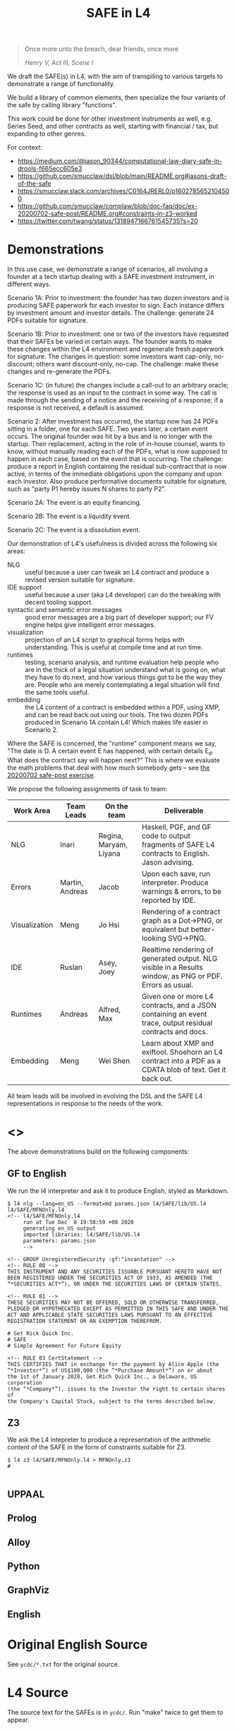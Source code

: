 #+TITLE: SAFE in L4

#+begin_quote
Once more unto the breach, dear friends, once more

/Henry V, Act III, Scene I/
#+end_quote

We draft the SAFE(s) in L4, with the aim of transpiling to various targets to demonstrate a range of functionality.

We build a library of common elements, then specialize the four variants of the safe by calling library "functions".

This work could be done for other investment instruments as well, e.g. Series Seed, and other contracts as well, starting with financial / tax, but expanding to other genres.

For context:
- https://medium.com/@jason_90344/computational-law-diary-safe-in-drools-f665ecc605e3
- https://github.com/smucclaw/dsl/blob/main/README.org#jasons-draft-of-the-safe
- https://smucclaw.slack.com/archives/C0164JRERL0/p1602785652104500
- https://github.com/smucclaw/complaw/blob/doc-faq/doc/ex-20200702-safe-post/README.org#constraints-in-z3-worked
- https://twitter.com/twang/status/1318947166761545735?s=20

* Demonstrations

In this use case, we demonstrate a range of scenarios, all involving a founder at a tech startup dealing with a SAFE investment instrument, in different ways.

Scenario 1A: Prior to investment: the founder has two dozen investors and is producing SAFE paperwork for each investor to sign. Each instance differs by investment amount and investor details. The challenge: generate 24 PDFs suitable for signature.

Scenario 1B: Prior to investment: one or two of the investors have requested that their SAFEs be varied in certain ways. The founder wants to make these changes within the L4 environment and regenerate fresh paperwork for signature. The changes in question: some investors want cap-only, no-discount; others want discount-only, no-cap. The challenge: make these changes and re-generate the PDFs.

Scenario 1C: (in future) the changes include a call-out to an arbitrary oracle; the response is used as an input to the contract in some way. The call is made through the sending of a notice and the receiving of a response; if a response is not received, a default is assumed.

Scenario 2: After investment has occurred, the startup now has 24 PDFs sitting in a folder, one for each SAFE. Two years later, a certain event occurs. The original founder was hit by a bus and is no longer with the startup. Their replacement, acting in the role of in-house counsel, wants to know, without manually reading each of the PDFs, what is now supposed to happen in each case, based on the event that is occurring. The challenge: produce a report in English containing the residual sub-contract that is now active, in terms of the immediate obligations upon the company and upon each investor. Also produce performative documents suitable for signature, such as "party P1 hereby issues N shares to party P2".

Scenario 2A: The event is an equity financing.

Scenario 2B: The event is a liquidity event.

Scenario 2C: The event is a dissolution event.

Our demonstration of L4's usefulness is divided across the following six areas:

- NLG :: useful because a user can tweak an L4 contract and produce a revised version suitable for signature.
- IDE support :: useful because a user (aka L4 developer) can do the tweaking with decent tooling support.
- syntactic and semantic error messages :: good error messages are a big part of developer support; our FV engine helps give intelligent error messages.
- visualization :: projection of an L4 script to graphical forms helps with understanding. This is useful at compile time and at run time.
- runtimes :: testing, scenario analysis, and runtime evaluation help people who are in the thick of a legal situation understand what is going on, what they have to do next, and how various things got to be the way they are. People who are merely contemplating a legal situation will find the same tools useful.
- embedding :: the L4 content of a contract is embedded within a PDF, using XMP, and can be read back out using our tools. The two dozen PDFs produced in Scenario 1A contain L4! Which makes life easier in Scenario 2.

Where the SAFE is concerned, the "runtime" component means we say, "The date is D. A certain event E has happened, with certain details E_d. What does the contract say will happen next?" This is where we evaluate the math problems that deal with how much somebody gets -- see [[https://github.com/smucclaw/complaw/tree/primary/doc/ex-20200702-safe-post][the 20200702 safe-post exercise]].

We propose the following assignments of task to team:

| Work Area     | Team Leads      | On the team            | Deliverable                                                                                                |
|---------------+-----------------+------------------------+------------------------------------------------------------------------------------------------------------|
| NLG           | Inari           | Regina, Maryam, Liyana | Haskell, PGF, and GF code to output fragments of SAFE L4 contracts to English. Jason advising.             |
|---------------+-----------------+------------------------+------------------------------------------------------------------------------------------------------------|
| Errors        | Martin, Andreas | Jacob                  | Upon each save, run interpreter. Produce warnings & errors, to be reported by IDE.                         |
|---------------+-----------------+------------------------+------------------------------------------------------------------------------------------------------------|
| Visualization | Meng            | Jo Hsi                 | Rendering of a contract graph as a Dot->PNG, or equivalent but better-looking SVG->PNG.                    |
|---------------+-----------------+------------------------+------------------------------------------------------------------------------------------------------------|
| IDE           | Ruslan          | Asey, Joey             | Realtime rendering of generated output. NLG visible in a Results window, as PNG or PDF. Errors as usual.   |
|---------------+-----------------+------------------------+------------------------------------------------------------------------------------------------------------|
| Runtimes      | Andreas         | Alfred, Max            | Given one or more L4 contracts, and a JSON containing an event trace, output residual contracts and docs.  |
|---------------+-----------------+------------------------+------------------------------------------------------------------------------------------------------------|
| Embedding     | Meng            | Wei Shen               | Learn about XMP and exiftool. Shoehorn an L4 contract into a PDF as a CDATA blob of text. Get it back out. |

All team leads will be involved in evolving the DSL and the SAFE L4 representations in response to the needs of the work.


* <<<Targets>>>

The above demonstrations build on the following components:

** GF to English

We run the l4 interpreter and ask it to produce English, styled as Markdown.

#+begin_example
$ l4 nlg --lang=en_US --format=md params.json l4/SAFE/lib/US.l4 l4/SAFE/MFNOnly.l4
<!-- l4/SAFE/MFNOnly.l4
     run at Tue Dec  8 19:58:59 +08 2020
     generating en_US output
     imported libraries: l4/SAFE/lib/US.l4
     parameters: params.json
     -->

<!-- GROUP UnregisteredSecurity :gf:"incantation" -->
<!-- RULE 00 -->
THIS INSTRUMENT AND ANY SECURITIES ISSUABLE PURSUANT HERETO HAVE NOT
BEEN REGISTERED UNDER THE SECURITIES ACT OF 1933, AS AMENDED (THE
“*SECURITIES ACT*”), OR UNDER THE SECURITIES LAWS OF CERTAIN STATES.

<!-- RULE 01 -->
THESE SECURITIES MAY NOT BE OFFERED, SOLD OR OTHERWISE TRANSFERRED,
PLEDGED OR HYPOTHECATED EXCEPT AS PERMITTED IN THIS SAFE AND UNDER THE
ACT AND APPLICABLE STATE SECURITIES LAWS PURSUANT TO AN EFFECTIVE
REGISTRATION STATEMENT OR AN EXEMPTION THEREFROM.

# Get Rick Quick Inc.
# SAFE
# Simple Agreement for Future Equity

<!-- RULE 03 CertStatement -->
THIS CERTIFIES THAT in exchange for the payment by Alice Apple (the
“*Investor*”) of US$100,000 (the “*Purchase Amount*”) on or about
the 1st of January 2020, Get Rich Quick Inc., a Delaware, US corporation
(the “*Company*”), issues to the Investor the right to certain shares of
the Company's Capital Stock, subject to the terms described below.
#+end_example

** Z3

We ask the L4 intepreter to produce a representation of the arithmetic content of the SAFE in the form of constraints suitable for Z3.

#+begin_example
$ l4 z3 l4/SAFE/MFNOnly.l4 > MFNOnly.z3
# 

#+end_example


** UPPAAL



** Prolog

** Alloy

** Python

** GraphViz

** English

* Original English Source

See ~ycdc/*.txt~ for the original source.

* L4 Source

The source text for the SAFEs is in ~ycdc/~. Run "make" twice to get them to appear.

** There are four SAFEs:

|             | No Cap | Cap |
|-------------+--------+-----|
| Discount    | [[ycdc/Postmoney-Safe---Discount-Only-v1.1-3d18bf3e3967c8e09c1b5a0318e8629d91358eae6986bee6d8a3acf2ec18c6ce.org][1]]      | [[Postmoney-Safe---Valuation-Cap-and-Discount-v1.1-76b7ee5654ac178bca20b21eab5d3eba0c1da7c467aee4835f769263f8a18749.org][2]]   |
| No Discount | [[ycdc/Postmoney-Safe---MFN-Only-v1.1-e34548a382b732f12461b19fea3da24f06873d1903b4b55bf13aa25bb55911f3.org][MFN]]    | [[ycdc/Postmoney-Safe---Valuation-Cap-Only-v1.1-5e6f7dd124b848071137eae5e4630b2edbe2c15e5d62583646526766793585ed.org][4]]   |

L4 is not meant to be a complete document assembly system, but because L4 source files are plain text, "upstream" tools can be used to cut and reassemble chunks of L4 source. (Tools such as a [[https://gcc.gnu.org/onlinedocs/cpp/Ifdef.html][C pre-processor]] or [[https://www.gnu.org/software/m4/][m4]], or anything more sophisticated.)

In this case study, we solve the "code duplication" problem by architecting a SAFE library, from which the four individual SAFEs can import shared code.

We show the four concrete SAFEs first, followed by the common library.

** 1: Discount Only

#+begin_src bnfc :noweb yes :tangle l4/SAFE/DiscountOnly.l4
-- this is auto-generated from README.org. Use C-c C-v C-t to output a fresh version of this file.
module SAFE.DiscountOnly
import SAFE.Common
PRAGMA EXPAND SAFE.Common.* - [ MFN, ValuationCap ]
#+end_src

** 2: Valuation Cap and Discount

#+begin_src bnfc :noweb yes :tangle l4/SAFE/ValuationCapAndDiscount.l4
-- this is auto-generated from README.org. Use C-c C-v C-t to output a fresh version of this file.
module SAFE.ValuationCapAndDiscount
import SAFE.Common
PRAGMA EXPAND SAFE.Common.* - [ MFN ]
#+end_src

** 3: MFN Only (No Cap, No Discount)

#+begin_src bnfc :noweb yes :tangle l4/SAFE/MFNOnly.l4
-- this is auto-generated from README.org. Use C-c C-v C-t to output a fresh version of this file.
module SAFE.MFNOnly
import SAFE.Common
PRAGMA EXPAND SAFE.Common.* - [ ValuationCap, DiscountRate ]
#+end_src

** 4: Valuation Cap Only

#+begin_src bnfc :noweb yes :tangle l4/SAFE/ValuationCapOnly.l4
-- this is auto-generated from README.org. Use C-c C-v C-t to output a fresh version of this file.
module SAFE.ValuationCapOnly
import SAFE.Common
PRAGMA EXPAND SAFE.Common.* - [ MFN, DiscountRate ]
#+end_src

** Parameterization

#+begin_src haskell :noweb-ref commonEntities
ENTITY Investor ISA Person
  WITH name = String
ENTITY Company  ISA CorporatePerson
  WITH name = String
       state = Jurisdiction

RULE Params
  DEFINE Contract
    WITH PurchaseAmount = CurrencyAmount
         EffectiveDate  = Date
#+end_src

We expect an accompanying ~params.json~ file:

#+begin_src typescript :tangle params.json
  { "Investor": { "name": "Alice Apple" },
    "Company":  { "name": "Get Rich Quick Inc.",
                  "state": "Delaware, US" },
    "Contract": { "PurchaseAmount": { "currency": "USD", "amount": 100000 },
                  "EffectiveDate": { "2020-01-01" },
                  "valCap": { 2000000 },
                  "discount": 20
                }
  }
#+end_src

** Common: Statement Groups

#+begin_quote
THIS INSTRUMENT AND ANY SECURITIES ISSUABLE PURSUANT HERETO HAVE NOT
BEEN REGISTERED UNDER THE SECURITIES ACT OF 1933, AS AMENDED (THE
“*SECURITIES ACT*”), OR UNDER THE SECURITIES LAWS OF CERTAIN STATES.
THESE SECURITIES MAY NOT BE OFFERED, SOLD OR OTHERWISE TRANSFERRED,
PLEDGED OR HYPOTHECATED EXCEPT AS PERMITTED IN THIS SAFE AND UNDER THE
ACT AND APPLICABLE STATE SECURITIES LAWS PURSUANT TO AN EFFECTIVE
REGISTRATION STATEMENT OR AN EXEMPTION THEREFROM.
#+end_quote

#+begin_src haskell :noweb-ref commonGroups
  RULE 00
    GIVEN Contract, Jurisdiction
    DECLARE [ Contract & Contract.securitiesPursuant ] AS secs ARE Jurisdiction.unregisteredSecurity

  RULE 01
    GIVEN Contract, Jurisdiction
      PARTY NOBODY
        MAY :gf:"passiveVoice" -- converts to "these securities may not be..."
            [ offer, sell | otherwise([ transfer, pledge | hypothecate ]) ] secs AS action
      UNLESS [ Contract.permits(action)
             & under(Jurisdiction.law) 
             & pursuantTo(action, [ registrationStatement(effective=True) AS x
                                  | exemption(x) ]) ]

  PRAGMA md :en_US:
            # ${Company.name}
            # SAFE
            # Simple Agreement for Future Equity
#+end_src

#+begin_quote
THIS CERTIFIES THAT in exchange for the payment by [Investor Name] (the
“*Investor*”) of $[__________] (the “*Purchase Amount*”) on or about
[Date of Safe], [Company Name], a [State of Incorporation] corporation
(the “*Company*”), issues to the Investor the right to certain shares of
the Company's Capital Stock, subject to the terms described below.
#+end_quote

#+begin_src haskell :noweb-ref commonGroups
RULE 03 CertStatement
          :en:"This certifies that in exchange for the payment by"
    GIVEN Investor :en:"${Investor.name}"
                   :label_en:"the Investor"
          Contract.PurchaseAmount :en:"of ${Contract.PurchaseAmount}"
                                  :label_en:"the Purchase Amount"
          Contract.EffectiveDate  :en:"on or about ${Contract.EffectiveDate}"
                                  :label_en:"the Effective Date"
    PARTY Company :en:"${Company.name}, a ${Company.state} corporation"
                  :label_en:"the Company"
    HEREBY issues( to = Investor
                   :en:"issues to the Investor"
                 , right( to = Company.certainShares)
                   :en:"the right to certain shares of the Company's Capital Stock,"
                 , subject_to(termsBelow)
                   :en:"subject to the terms described below."
                   :gf:"incantation: subject to terms below"
                 )
#+end_src

#+begin_quote
This Safe is one of the forms available at
[[http://ycombinator.com/documents]] and the Company and the Investor
agree that neither one has modified the form, except to fill in blanks
and bracketed terms.
#+end_quote

#+begin_src haskell :noweb-ref commonGroups
  GROUP ProvenanceDeclaration

    RULE 04 Provenance
      GIVEN Contract :en:"This Safe"
      DECLARE Contract isOneOf :en:"is one of the forms available at"
              external(url="http://ycombinator.com/documents")

    -- GROUPing two rules means their NLG resjults are conjoined into a comma-and conjunction list

    RULE 05 Unmodified
      GIVEN Contract
      PARTY [ Company, Investor ] AS Parties
      AGREE nobody IN Parties  :en:"neither"
        HAS modified Contract  :en:"has modified the form,"
        EXCEPT fillIn([ blanks :en:"blanks"
                      & bracketedTerms :en:"bracketed terms"])
                              :en:"except to fill in"
#+end_src

#+begin_quote
The “*Post-Money Valuation Cap*” is $[___________].
#+end_quote

#+begin_src haskell :noweb-ref commonGroups
RULE ValuationCap
  GIVEN Contract
  DEFINE valuationCap :label_en:"The Post-Money Valuation Cap"
         = Contract.valCap
#+end_src

#+begin_quote
The “*Discount Rate*” is [/100 minus the discount/]%.
#+end_quote

#+begin_src haskell :noweb-ref commonGroups
RULE 06 DiscountRate
  GIVEN  Contract.discount
  DEFINE discountRate :label_en:"The Discount Rate"
      IS ( 100 - Contract.discount ) %
  -- we're going to need some spreadsheet-like magic around rendering percentages and auto-conversion of 100% to 1.

#+end_src

#+begin_quote
See *Section 2* for certain additional defined terms.
#+end_quote

Welp, maybe we have more document assembly skillz than we expected. Here, we have string interpolation, internal cross-references and rendering format-specs within OptLangStrings.

#+begin_src haskell :noweb-ref commonGroups
GROUP 07 :gf:"incantation"
  PRAGMA md :en_US: seeAlso([Definitions])
         :en:"See Section {#Definitions{%n}} for certain additional defined terms."

#+end_src

** Common: Events

*** Event: Equity Financing

#+begin_quote
*1. /Events/*
#+end_quote

#+begin_src haskell :noweb-ref commonEvents
SECTION Events :en:"Events"
#+end_src

#+begin_quote
(a) *_Equity Financing_*. If there is an Equity Financing before the
termination of this Safe, on the initial closing of such Equity
Financing, this Safe will automatically convert into the number of
shares of Safe Preferred Stock equal to the Purchase Amount divided by
the Discount Price.
#+end_quote

It seems unnecessary to bound the effective range to the term of the contract, because ... isn't that the default?

#+begin_src haskell :noweb-ref commonEvents
RULE 11 EquityFinancing :en:"Equity Financing"
    UPON equityFinancing
         :en-verbose:"If there is an Equity Financing before the termination of this Safe"
         :en:"on the initial closing of an Equity Financing, this Safe will automatically convert into ${numSafePS}"
  DEFINE Contract.security := safePS(num=numSafePS)
   HENCE EquityDocuments
   WHERE numSafePS :en:"the number of shares of ${safePS}"
         = purchaseAmount / discountPrice

DEFINE safePS :en:"Safe Preferred Stock"
   ISA Record
  WITH num       = Number
       itemType  = "shares"
       preferred = True
#+end_src

These two paragraphs are weird, because the causality is suspect: what happens if the Investor declines to execute and deliver the transaction documents? Does the SAFE still automatically convert? Where's the carrot? Where's the stick? I have chosen to interpret this contract into an If/Hence construct.

#+begin_quote
In connection with the automatic conversion of this Safe into shares of
Safe Preferred Stock, the Investor will execute and deliver to the
Company all of the transaction documents related to the Equity
Financing; /provided,/ that such documents (i) are the same documents to
be entered into with the purchasers of Standard Preferred Stock, with
appropriate variations for the Safe Preferred Stock if applicable, and
(ii) have customary exceptions to any drag-along applicable to the
Investor, including (without limitation) limited representations,
warranties, liability and indemnification obligations for the Investor.
#+end_quote

#+begin_src haskell :noweb-ref commonEvents
RULE 12 EquityDocuments
  GIVEN EquityFinancing
  PARTY Investor
   MUST [ execute & deliver(to=Company) ]
        allOf txnDocuments
   WHEN :en:"nl_r" -- numbered list, roman numerals
        (txnDocuments = standardPSDocuments % safePS) :en:"same"
        (txnDocuments ~ customaryExceptions) :en:"have"
  HENCE EquityIssue
  WHERE txnDocuments
          :en:"transaction documents related to the Equity Financing"
        standardPSDocuments
          :en:"the documents to be entered into with the purchasers of Standard Preferred Stock,"
        safePS
          :en:"appropriate variations for the Safe Preferred Stock if applicable"
        customaryExceptions(to=dragAlong $ Investor)
          :en:"customary exceptions to any drag-along applicable to the Investor,"
           including(sans_limitation=True) [ limitedRep :en:"limited representations"
                                           , warranties
                                           , liability
                                           & indemOb $ Investor ]

RULE 13 EquityIssue
  GIVEN EquityDocuments
  PARTY Company
   MUST issue(Contract.security, to=Investor)
  HENCE FULFILLED
#+end_src

However, if we were to express it literally as written, our formal verification engine should throw a warning or an error that asks: what happens if the Investor fails to execut and deliver the transaction documents? How are these actions synchronized? An FV engine like Uppaal or Alloy or TLA+ or NuSMV should pick this up.

*** Event: Liquidity Event

Can you spot the type error? How can a Safe be entitled to anything? Surely only entities can be entitled.

#+begin_quote
(b) *_Liquidity Event_*. If there is a Liquidity Event before the
termination of this Safe, this Safe will automatically be entitled
(subject to the liquidation priority set forth in Section 1(d) below) to
receive a portion of Proceeds, due and payable to the Investor
immediately prior to, or concurrent with, the consummation of such
Liquidity Event, equal to the greater of (i) the Purchase Amount (the
“*Cash-Out Amount*”) or (ii) the amount payable on the number of shares
of Common Stock equal to the Purchase Amount divided by the Liquidity
Price (the “*Conversion Amount*”).
#+end_quote

When we set ~entitlement~ to ~cashOutAmount~ or to ~conversionAmount~ we don't just copy the value but track the reference as well. Later, we'll want to test ~entitlement === conversionAmount~, to know how the ~entitlement~ was computed.

#+begin_src haskell :noweb-ref commonEvents
RULE 13 LiquidityEvent
  UPON liquidityEvent
       :en-verbose:"If there is a Liquidity Event before the termination of this Safe,"
       :en:"this Safe will automatically be entitled (subject to the liquidation priority set forth in Section {#LiquidationPriority{n}} below to receive a portion of Proceeds"
   GIVEN proceeds -- from exit, may be a combination of stock and cash; see definition below.
  DEFINE entitlement = max [    cashOutAmount :en:"Cash-Out Amount"
                           , conversionAmount :en:"Conversion Amount" ]
   HENCE Payout
   WHERE cashOutAmount = purchaseAmount
         numShares = purchaseAmount / liquidityPrice
         conversionAmount = proceeds * numShares / during.Company.common.total

RULE 14 Payout
   GIVEN LiquidityEvent
   PARTY company
    MUST pay(to=investor, item=entitlement)
  BEFORE liquidityEvent.consummationDate
         
#+end_src

What does "during.Company.common.total" mean? In any "UPON" stanza, the event may define multiple internal states; it is, after all, a [[https://en.wikipedia.org/wiki/UML_state_machine#Hierarchically_nested_states][Hierarchical State Machine]]. The event gets to label the internal states as it wishes; those labels are exposed to the UPON caller. State from before the event is stored in ~pre~. In this case, the ~liquidityEvent~ defines a ~during~ state, where the total amount of common stock in the company is computed on a fully-diluted, as-if-converted basis. After the event completes ("~post~"), the common stock of the company might go to zero, as it has been acquired and the company shut down.

#+begin_quote
If any of the Company's securityholders are given a choice as to the
form and amount of Proceeds to be received in a Liquidity Event, the
Investor will be given the same choice, /provided/ that the Investor
may not choose to receive a form of consideration that the Investor
would be ineligible to receive as a result of the Investor's failure
to satisfy any requirement or limitation generally applicable to the
Company's securityholders, or under any applicable laws.
#+end_quote

Note: the "Investor may not choose to receive" is an alethic, not a
deontic, modal, in the sense that if the Investor does try to make
that choice, the choice will silently fail, and presumably the Company
will treat the situation as though the investor had not made a choice.
In fact, one could consider the choice to be reduced accordingly, and
if there are no choices left (i.e. fewer than two alternatives remain
after exclusion) then the Company doesn't offer the investor a choice
at all.

So it's the difference between "you may not order chocolate ice cream"
and "you may not drive your vehicle over 100". In the second case, you
might get caught and fined. In the first case, you will just get a
blank stare and be asked to try again.

#+begin_src haskell :noweb-ref commonEvents
RULE 15 investorChoice
   UPON ANY EVER
        choiceOffered( to=anyOf Company.securityHolders
                     , regarding=[form & amount] of liquidityEventProceeds) AS choice
  PARTY Company
   MUST offerChoice( to=Investor
                   , regarding=choice.regarding - exclusionsDueTo(
                      [ failure( by=Investor
                               , to=satisfy [requirement | limitation] )
                      U exclusionsByLaw ])

#+end_src

#+begin_quote
Notwithstanding the foregoing, in connection with a Change of Control
intended to qualify as a tax-free reorganization, the Company may reduce
the cash portion of Proceeds payable to the Investor by the amount
determined by its board of directors in good faith for such Change of
Control to qualify as a tax-free reorganization for U.S. federal income
tax purposes, provided that such reduction (A) does not reduce the total
Proceeds payable to such Investor and (B) is applied in the same manner
and on a pro rata basis to all securityholders who have equal priority
to the Investor under Section 1(d).
#+end_quote

#+begin_src haskell :noweb-ref commonEvents
RULE 16 TaxFreeReorganization
   NOTW LiquidityEvent -- higher priority than rule LiquidityEvent, brings it into scope aliased to pre and post
   UPON changeOfControl
        HAVING intention = taxFreeReorganization
  GIVEN reduction ISA Percentage
  PARTY company
    MAY reduce proceeds.[investor].cash
   WHEN POST.proceeds.[investor].totalValue = PRE.proceeds.[investor].totalValue
     && reduce proceeds.[eachInvestor].cash FOR eachInvestor IN allInvestors
  WHERE reduce proceeds.X.cash = do
          delta = PRE.proceeds.X.cash * reduction
          POST.proceeds.X.cash  := PRE.proceeds.X.cash  - delta
          POST.proceeds.X.stock := PRE.proceeds.X.stock + cash2stock(delta)
        allInvestors = I IN Company.securityHolders IF I.priority == investor.priority
        cash2stock = / LiquidityEvent.pricePerShare
#+end_src

This example introduces [[https://docs.python.org/3/tutorial/datastructures.html#list-comprehensions][Python-style list comprehension syntax]] (in the lines with ~allInvestors~) and [[http://wiki.haskell.org/Section_of_an_infix_operator][Haskell-style function sections]] (in the definition of "cash2stock").

In the future, as our constraint engine grows stronger, we should be able to take out the WHERE line about the stock, and have it simply be propagated from the WHERE cash line as a necessary solution to the first WHEN constraint.

Why is the ~.totalValue~ attribute not a ~.totalValue()~ method? Because it is defined as a constraint, and computed when it is called.

*** Event: Dissolution Event

#+begin_quote
(c) *_Dissolution Event_*. If there is a Dissolution Event before the
termination of this Safe, the Investor will automatically be entitled
(subject to the liquidation priority set forth in Section 1(d) below) to
receive a portion of Proceeds equal to the Cash-Out Amount, due and
payable to the Investor immediately prior to the consummation of the
Dissolution Event.
#+end_quote

Is this entitlement a deontic rule or a definition rule? Never mind, we know what it means.

#+begin_src haskell :noweb-ref commonEvents
RULE 16 Dissolution
    SUBJ LiquidationPriority
    UPON dissolutionEvent
         :en-verbose:"If there is a Dissolution Event before the termination of this Safe"
         :en:"the Investor will automatically be entitled"
   GIVEN proceeds
   PARTY company
    MUST pay(to=investor, item=entitlement)
   WHERE entitlement = cashOutAmount
         cashOutAmount <= proceeds
 PRIORTO dissolutionEvent.consummationDate
#+end_src

*** Definition: Liquidation Priority

This is actually a definition, but inserted out-of-sequence in the Events section. Yay!

#+begin_quote
(d) *_Liquidation Priority_*. In a Liquidity Event or Dissolution Event,
this Safe is intended to operate like standard non-participating
Preferred Stock. The Investor's right to receive its Cash-Out Amount is:
#+end_quote

#+begin_src haskell :noweb-ref commonEvents
RULE 17 LiquidationPriority
  GIVEN [ liquidityEvent    :en:"In a Liquidity Event"
        | dissolutionEvent  :en:"or Dissolution Event" ]
        :en-verbose:"this Safe is intended to operate like standard non-participating Preferred Stock."
  DEFINE investor.cashOutRight
#+end_src

#+begin_quote
(i) Junior to payment of outstanding indebtedness and creditor claims,
including contractual claims for payment and convertible promissory
notes (to the extent such convertible promissory notes are not actually
or notionally converted into Capital Stock);
#+end_quote

#+begin_src haskell :noweb-ref commonEvents
  -- 
      WITH priority < min ( priority <$> [ outstandingIndebtedness, creditorClaims
                                         , contractualClaimsForPayment
                                         , convertiblePromissoryNotes IN company.securities
                                             IF NOT convertiblePromissoryNotes.converted
                                         ] ) AS debts
#+end_src

#+begin_quote
(ii) On par with payments for other Safes and/or Preferred Stock, and if
the applicable Proceeds are insufficient to permit full payments to the
Investor and such other Safes and/or Preferred Stock, the applicable
Proceeds will be distributed pro rata to the Investor and such other
Safes and/or Preferred Stock in proportion to the full payments that
would otherwise be due; and
#+end_quote

#+begin_src haskell :noweb-ref commonEvents
  --
           priority = max [ X.priority FOR X IN company.safe U company.preferredStock - Contract ] AS onpar
           LET allDue = sum [ I.cashOutRight FOR I IN company.{safe,preferredStock}.holders ]
           IF   PRE.proceeds < allDue
           THEN POST.I.cashOutRight := PRE.proceeds / allDue * PRE.I.cashOutRight
                  FOR I IN company.{safe,preferredStock}.holders
                POST.proceeds = allDue
#+end_src

#+begin_quote
(iii) Senior to payments for Common Stock.
#+end_quote

#+begin_src haskell :noweb-ref commonEvents
  --
           priority > max [ X.priority FOR X IN company.commonStock ]

#+end_src

#+begin_quote
The Investor's right to receive its Conversion Amount is (A) on par with
payments for Common Stock and other Safes and/or Preferred Stock who are
also receiving Conversion Amounts or Proceeds on a similar as-converted
to Common Stock basis, and (B) junior to payments described in clauses
(i) and (ii) above (in the latter case, to the extent such payments are
Cash-Out Amounts or similar liquidation preferences).
#+end_quote

#+begin_src haskell :noweb-ref commonEvents
  DEFINE investor.conversionAmountRight
    WITH priority = max [ X.priority FOR X IN company.safe U company.preferredStock - Contract
                                     IF X.entitlement === X.conversionAmount ]
         priority < debts
         priority < onpar %% max [ listcomp ] -> max [ listcomp IF X.entitlement === X.cashOutAmount ]
#+end_src

The ~%%~ above is a rewrite rule, which modifies a previous expression (captured by "AS") using a pattern match.

*** Event: Termination

#+begin_quote
(e) *_Termination_*. This Safe will automatically terminate (without
relieving the Company of any obligations arising from a prior breach of
or non-compliance with this Safe) immediately following the earliest to
occur of: (i) the issuance of Capital Stock to the Investor pursuant to
the automatic conversion of this Safe under Section 1(a); or (ii) the
payment, or setting aside for payment, of amounts due the Investor
pursuant to Section 1(b) or Section 1(c).
#+end_quote

#+begin_src haskell :noweb-ref commonEvents
RULE 18 Termination
  UPON [ EquityIssue
       , Payout
       | Dissolution ]
  CLOSE EquityFinancing, LiquidityEvent, DissolutionEvent
#+end_src

** Common: Definitions

#+begin_src haskell :noweb-ref commonDefinitions
SECTION Definitions :en:"Definitions"
#+end_src

*2. /Definitions/*

#+begin_quote
“*Capital Stock*” means the capital stock of the Company, including,
without limitation, the “*Common Stock*” and the “*Preferred Stock*.”
#+end_quote

#+begin_src haskell :noweb-ref commonDefinitions
RULE CapitalStock
  DEFINE capitalStock = [ [ stock IN company.stock.* ]
                        , company.stock.common
                        U company.stock.preferred ]
  -- when we have a formalism we don't need to be weirdly paranoid
  -- but if we choose to be weirdly paranoid, well, the formalism lets us do it!
#+end_src

#+begin_quote
“*Change of Control*” means (i) a transaction or series of related
transactions in which any “person” or “group” (within the meaning of
Section 13(d) and 14(d) of the Securities Exchange Act of 1934, as
amended), becomes the “beneficial owner” (as defined in Rule 13d-3 under
the Securities Exchange Act of 1934, as amended), directly or
indirectly, of more than 50% of the outstanding voting securities of the
Company having the right to vote for the election of members of the
Company's board of directors, (ii) any reorganization, merger or
consolidation of the Company, other than a transaction or series of
related transactions in which the holders of the voting securities of
the Company outstanding immediately prior to such transaction or series
of related transactions retain, immediately after such transaction or
series of related transactions, at least a majority of the total voting
power represented by the outstanding voting securities of the Company or
such other surviving or resulting entity or (iii) a sale, lease or other
disposition of all or substantially all of the assets of the Company.
#+end_quote

#+begin_src haskell :noweb-ref commonDefinitions
RULE ChangeOfControl
  DEFINE changeOfControl ISA Event
    WITH totalVotes = sum Company.shareholders.votes
         controlling = [ SH IN Company.shareholders IF SH.votes > 50% * totalVotes ]
    WHEN [ POST.controlling > PRE.controlling
         , EVENT ISA [ reorganization, merger | consolidation ] UNLESS POST.controlling == PRE.controlling
         | EVENT ISA [ sale, lease | disposition(amount=[ all | substantiallyAll ], of=CompanyAssets) ]

#+end_src

#+begin_quote
“*Direct Listing*” means the Company's initial listing of its Common
Stock (other than shares of Common Stock not eligible for resale under
Rule 144 under the Securities Act) on a national securities exchange by
means of an effective registration statement on Form S-1 filed by the
Company with the SEC that registers shares of existing capital stock of
the Company for resale, as approved by the Company's board of directors.
For the avoidance of doubt, a Direct Listing shall not be deemed to be
an underwritten offering and shall not involve any underwriting
services.
#+end_quote

#+begin_src haskell :noweb-ref commonDefinitions
RULE DirectListing
  DEFINE directListing ISA EventSequence
    WHEN [ company.board approves formS1
         & company files formS1 ]
  UNLESS EVENT ~ underwriters
#+end_src

Sometimes, multiple events appear in the log, separated in time; we use an "EventSequence" to pattern-match across multiple events.

#+begin_quote
“*Discount Price*” means the lowest price per share of the Standard
Preferred Stock sold in the Equity Financing multiplied by the Discount
Rate.
#+end_quote

#+begin_src haskell :noweb-ref commonDefinitions
RULE DiscountPrice
   GIVEN EquityFinancing
  DEFINE discountPrice = min [ sPS.pricePerShare FOR sPS IN EquityFinancing.standardPreferredStock ]
                         * discountRate
#+end_src

#+begin_quote
“*Dissolution Event*” means (i) a voluntary termination of operations,
(ii) a general assignment for the benefit of the Company's creditors or
(iii) any other liquidation, dissolution or winding up of the Company
(*_excluding_* a Liquidity Event), whether voluntary or involuntary.
#+end_quote

#+begin_src haskell :noweb-ref commonDefinitions
#+end_src

#+begin_quote
“*Dividend Amount*” means, with respect to any date on which the Company
pays a dividend on its outstanding Common Stock, the amount of such
dividend that is paid per share of Common Stock multiplied by (x) the
Purchase Amount divided by (y) the Liquidity Price (treating the
dividend date as a Liquidity Event solely for purposes of calculating
such Liquidity Price).
#+end_quote

#+begin_src haskell :noweb-ref commonDefinitions
#+end_src

#+begin_quote
“*Equity Financing*” means a bona fide transaction or series of
transactions with the principal purpose of raising capital, pursuant to
which the Company issues and sells Preferred Stock at a fixed valuation,
including but not limited to, a pre-money or post-money valuation.
#+end_quote

#+begin_src haskell :noweb-ref commonDefinitions
#+end_src

#+begin_quote
“*Initial Public Offering*” means the closing of the Company's first
firm commitment underwritten initial public offering of Common Stock
pursuant to a registration statement filed under the Securities Act.
#+end_quote

#+begin_src haskell :noweb-ref commonDefinitions
#+end_src

#+begin_quote
“*Liquidity Event*” means a Change of Control, a Direct Listing or an
Initial Public Offering.
#+end_quote

#+begin_src haskell :noweb-ref commonDefinitions
#+end_src

#+begin_quote
“*Liquidity Price*” means the price per share equal to the fair market
value of the Common Stock at the time of the Liquidity Event, as
determined by reference to the purchase price payable in connection with
such Liquidity Event, multiplied by the Discount Rate.
#+end_quote

#+begin_src haskell :noweb-ref commonDefinitions
#+end_src

#+begin_quote
“*Proceeds*” means cash and other assets (including without limitation
stock consideration) that are proceeds from the Liquidity Event or the
Dissolution Event, as applicable, and legally available for
distribution.
#+end_quote

#+begin_src haskell :noweb-ref commonDefinitions
#+end_src

#+begin_quote
“*Safe*” means an instrument containing a future right to shares of
Capital Stock, similar in form and content to this instrument, purchased
by investors for the purpose of funding the Company's business
operations. References to “this Safe” mean this specific instrument.
#+end_quote

#+begin_src haskell :noweb-ref commonDefinitions
#+end_src

#+begin_quote
“*Safe Preferred Stock*” means the shares of the series of Preferred
Stock issued to the Investor in an Equity Financing, having the
identical rights, privileges, preferences and restrictions as the shares
of Standard Preferred Stock, other than with respect to: (i) the per
share liquidation preference and the initial conversion price for
purposes of price-based anti-dilution protection, which will equal the
Discount Price; and (ii) the basis for any dividend rights, which will
be based on the Discount Price.
#+end_quote

#+begin_src haskell :noweb-ref commonDefinitions
#+end_src

#+begin_quote
“*Standard Preferred Stock*” means the shares of a series of Preferred
Stock issued to the investors investing new money in the Company in
connection with the initial closing of the Equity Financing.

** Common: Rules

#+begin_src haskell :noweb-ref commonRules

#+end_src

* Infrastructure

** The Common Library

contains definitions used by individual SAFEs.

#+begin_src bnfc :noweb yes :tangle l4/SAFE/Common.l4
-- this is auto-generated from README.org. Use C-c C-v C-t to output a fresh version of this file.

module SAFE.Common

<<commonPragmas>>
<<commonGroups>>
<<commonEvents>>
<<commonDefinitions>>
<<commonEntities>>
<<commonRules>>

#+end_src



